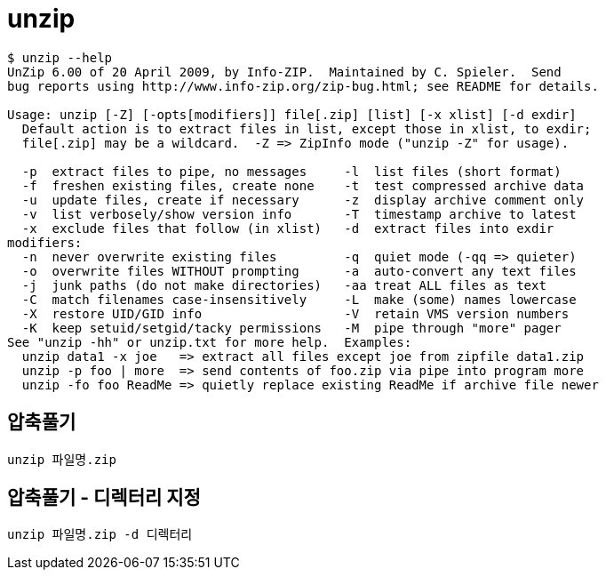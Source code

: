= unzip

----
$ unzip --help
UnZip 6.00 of 20 April 2009, by Info-ZIP.  Maintained by C. Spieler.  Send
bug reports using http://www.info-zip.org/zip-bug.html; see README for details.

Usage: unzip [-Z] [-opts[modifiers]] file[.zip] [list] [-x xlist] [-d exdir]
  Default action is to extract files in list, except those in xlist, to exdir;
  file[.zip] may be a wildcard.  -Z => ZipInfo mode ("unzip -Z" for usage).

  -p  extract files to pipe, no messages     -l  list files (short format)
  -f  freshen existing files, create none    -t  test compressed archive data
  -u  update files, create if necessary      -z  display archive comment only
  -v  list verbosely/show version info       -T  timestamp archive to latest
  -x  exclude files that follow (in xlist)   -d  extract files into exdir
modifiers:
  -n  never overwrite existing files         -q  quiet mode (-qq => quieter)
  -o  overwrite files WITHOUT prompting      -a  auto-convert any text files
  -j  junk paths (do not make directories)   -aa treat ALL files as text
  -C  match filenames case-insensitively     -L  make (some) names lowercase
  -X  restore UID/GID info                   -V  retain VMS version numbers
  -K  keep setuid/setgid/tacky permissions   -M  pipe through "more" pager
See "unzip -hh" or unzip.txt for more help.  Examples:
  unzip data1 -x joe   => extract all files except joe from zipfile data1.zip
  unzip -p foo | more  => send contents of foo.zip via pipe into program more
  unzip -fo foo ReadMe => quietly replace existing ReadMe if archive file newer
----

== 압축풀기
----
unzip 파일명.zip
----

== 압축풀기 - 디렉터리 지정

----
unzip 파일명.zip -d 디렉터리
----

